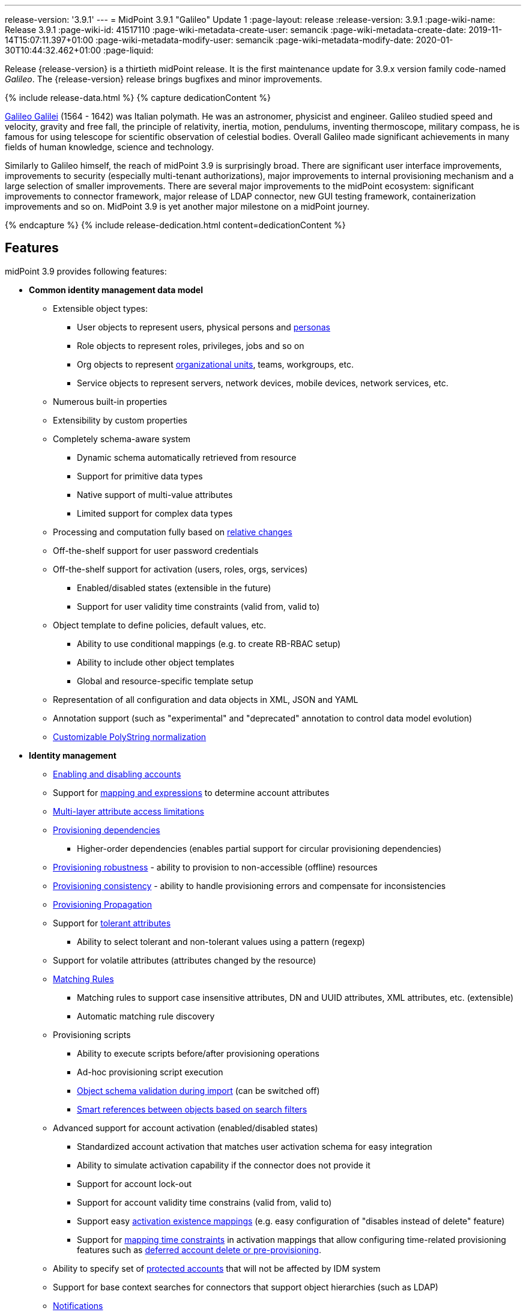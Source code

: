 ---
release-version: '3.9.1'
---
= MidPoint 3.9.1 "Galileo" Update 1
:page-layout: release
:release-version: 3.9.1
:page-wiki-name: Release 3.9.1
:page-wiki-id: 41517110
:page-wiki-metadata-create-user: semancik
:page-wiki-metadata-create-date: 2019-11-14T15:07:11.397+01:00
:page-wiki-metadata-modify-user: semancik
:page-wiki-metadata-modify-date: 2020-01-30T10:44:32.462+01:00
:page-liquid:

Release {release-version} is a thirtieth midPoint release.
It is the first maintenance update for 3.9.x version family code-named _Galileo_.
The {release-version} release brings bugfixes and minor improvements.

++++
{% include release-data.html %}
++++

++++
{% capture dedicationContent %}
<p>
    <a href="https://en.wikipedia.org/wiki/Galileo_Galilei">Galileo Galilei</a> (1564 - 1642) was Italian polymath.
    He was an astronomer, physicist and engineer.
    Galileo studied speed and velocity, gravity and free fall, the principle of relativity, inertia, motion, pendulums, inventing thermoscope, military compass, he is famous for using telescope for scientific observation of celestial bodies.
    Overall Galileo made significant achievements in many fields of human knowledge, science and technology.
</p>
<p>
    Similarly to Galileo himself, the reach of midPoint 3.9 is surprisingly broad.
    There are significant user interface improvements, improvements to security (especially multi-tenant authorizations), major improvements to internal provisioning mechanism and a large selection of smaller improvements.
    There are several major improvements to the midPoint ecosystem: significant improvements to connector framework, major release of LDAP connector, new GUI testing framework, containerization improvements and so on.
    MidPoint 3.9 is yet another major milestone on a midPoint journey.
</p>
{% endcapture %}
{% include release-dedication.html content=dedicationContent %}
++++

== Features

midPoint 3.9 provides following features:

* *Common identity management data model*

** Extensible object types:

*** User objects to represent users, physical persons and xref:/midpoint/reference/misc/persona/[personas]

*** Role objects to represent roles, privileges, jobs and so on

*** Org objects to represent xref:/midpoint/reference/org/organizational-structure/[organizational units], teams, workgroups, etc.

*** Service objects to represent servers, network devices, mobile devices, network services, etc.

** Numerous built-in properties

** Extensibility by custom properties

** Completely schema-aware system

*** Dynamic schema automatically retrieved from resource

*** Support for primitive data types

*** Native support of multi-value attributes

*** Limited support for complex data types

** Processing and computation fully based on xref:/midpoint/reference/concepts/relativity/[relative changes]

** Off-the-shelf support for user password credentials

** Off-the-shelf support for activation (users, roles, orgs, services) +

*** Enabled/disabled states (extensible in the future)

*** Support for user validity time constraints (valid from, valid to)

** Object template to define policies, default values, etc.

*** Ability to use conditional mappings (e.g. to create RB-RBAC setup)

*** Ability to include other object templates

*** Global and resource-specific template setup

** Representation of all configuration and data objects in XML, JSON and YAML

** Annotation support (such as "experimental" and "deprecated" annotation to control data model evolution)

** xref:/midpoint/reference/schema/polystring-normalization/[Customizable PolyString normalization]


* *Identity management*

** xref:/midpoint/reference/synchronization/examples/[Enabling and disabling accounts]

** Support for xref:/midpoint/reference/expressions/[mapping and expressions] to determine account attributes

** xref:/midpoint/reference/resources/resource-configuration/schema-handling/[Multi-layer attribute access limitations]

** xref:/midpoint/reference/resources/provisioning-dependencies/[Provisioning dependencies]

*** Higher-order dependencies (enables partial support for circular provisioning dependencies)

** xref:/midpoint/reference/synchronization/consistency/[Provisioning robustness] - ability to provision to non-accessible (offline) resources

** xref:/midpoint/reference/synchronization/consistency/[Provisioning consistency] - ability to handle provisioning errors and compensate for inconsistencies

** xref:/midpoint/reference/resources/propagation/[Provisioning Propagation]

** Support for xref:/midpoint/reference/resources/resource-configuration/schema-handling/#attribute-tolerance[tolerant attributes]

*** Ability to select tolerant and non-tolerant values using a pattern (regexp)

** Support for volatile attributes (attributes changed by the resource)

** xref:/midpoint/reference/concepts/matching-rules/[Matching Rules]

*** Matching rules to support case insensitive attributes, DN and UUID attributes, XML attributes, etc.
(extensible)

*** Automatic matching rule discovery

** Provisioning scripts

*** Ability to execute scripts before/after provisioning operations

*** Ad-hoc provisioning script execution

*** xref:/midpoint/reference/schema/object-references/[Object schema validation during import] (can be switched off)

*** xref:/midpoint/reference/schema/object-references/[Smart references between objects based on search filters]

** Advanced support for account activation (enabled/disabled states)

*** Standardized account activation that matches user activation schema for easy integration

*** Ability to simulate activation capability if the connector does not provide it

*** Support for account lock-out

*** Support for account validity time constrains (valid from, valid to)

*** Support easy xref:/midpoint/reference/resources/resource-configuration/schema-handling/activation/[activation existence mappings] (e.g. easy configuration of "disables instead of delete" feature)

*** Support for xref:/midpoint/reference/expressions/mappings/[mapping time constraints] in activation mappings that allow configuring time-related provisioning features such as xref:/midpoint/reference/resources/resource-configuration/schema-handling/activation/[deferred account delete or pre-provisioning].

** Ability to specify set of xref:/midpoint/reference/resources/resource-configuration/protected-accounts/[protected accounts] that will not be affected by IDM system

** Support for base context searches for connectors that support object hierarchies (such as LDAP)

** xref:/midpoint/reference/misc/notifications/[Notifications]

** xref:/midpoint/reference/misc/bulk/[Bulk actions]

** Passive xref:/midpoint/reference/resources/attribute-caching/[Attribute Caching] (EXPERIMENTAL)

** Partial multi-tenancy support


* *Synchronization*

** xref:/midpoint/reference/synchronization/introduction/[Live synchronization]

** xref:/midpoint/reference/concepts/relativity/[Reconciliation]

*** Ability to execute scripts before/after reconciliation

** Correlation and confirmation expressions

*** Conditional correlation expressions

** Concept of _channel_ that can be used to adjust synchronization behaviour in some situations

** xref:/midpoint/reference/synchronization/generic-synchronization/[Generic Synchronization] allows synchronization of roles to groups to organizational units to ... anything

** Self-healing xref:/midpoint/reference/synchronization/consistency/[consistency mechanism]


* *Advanced RBAC*

** xref:/midpoint/reference/expressions/expressions/[Expressions in the roles]

** Hierarchical roles

** Conditional roles and assignments/inducements

** Parametric roles (including ability to assign the same role several times with different parameters)

** Temporal constraints (validity dates: valid from, valid to)

** xref:/midpoint/reference/roles-policies/metaroles/gensync/[Metaroles]

** Role catalog

** Role request based on shopping cart paradigm

** Several xref:/midpoint/reference/synchronization/projection-policy/[assignment enforcement modes]

*** Ability to specify global or resource-specific enforcement mode

*** Ability to "legalize" assignment that violates the enforcement mode

** Rule-based RBAC (RB-RBAC) ability by using conditional mappings in xref:/midpoint/reference/expressions/object-template/[user template] and xref:/midpoint/reference/roles-policies/role-autoassignment/[role autoassignment] and entitlement associations

** GUI support for entitlement listing, membership and editing

** Entitlement approval

** User-friendly entitlement association management


* *Identity governance*

** Powerful xref:/midpoint/reference/org/organizational-structure/[organizational structure management]

** xref:/midpoint/reference/before-4.8/cases/workflow-3/[Workflow support] (based on link:http://www.activiti.org/[Activiti] engine)

*** Declarative policy-based multi-level xref:/midpoint/reference/cases/approval/[approval] process

*** Visualization of approval process

** xref:/midpoint/reference/concepts/object-lifecycle/[Object lifecycle] property

** Object history (time machine)

** xref:/midpoint/reference/roles-policies/policy-rules/[Policy Rules] as a unified mechanism to define identity management, governance and compliance policies

** xref:/midpoint/reference/roles-policies/segregation-of-duties/[Segregation of Duties] (SoD) +

*** Many options to define xref:/midpoint/reference/roles-policies/segregation-of-duties/[role exclusions]

*** SoD approvals

*** SoD certification

** Assignment constraints for roles and organizational structure

** xref:/midpoint/reference/roles-policies/certification/[Access certification]

** Ad-hoc recertificaiton

** Basic xref:/midpoint/reference/roles-policies/role-lifecycle/[role lifecycle] management (role approvals)

** xref:/midpoint/reference/roles-policies/applicable-policies/[User-friendly policy selection]

** xref:/midpoint/reference/misc/deputy/[Deputy] (ad-hoc privilege delegation)

** Escalation in approval and certification processes

** xref:/midpoint/reference/misc/persona/[Personas]

** Rich assignment meta-data


* *Expressions, mappings and other dynamic features*

** xref:/midpoint/reference/expressions/sequences/[Sequences] for reliable allocation of unique identifiers

** xref:/midpoint/reference/expressions/expressions/[Customization expressions]

*** xref:/midpoint/reference/expressions/expressions/script/groovy/[Groovy]

*** Python

*** xref:/midpoint/reference/expressions/expressions/script/javascript/[JavaScript (ECMAScript)]

*** Built-in libraries with a convenient set of functions

** xref:/midpoint/reference/expressions/expressions/[PolyString] support allows automatic conversion of strings in national alphabets

** Mechanism to iteratively determine unique usernames and other identifier

** xref:/midpoint/reference/expressions/function-libraries/[Function libraries]


* *Web-based administration user interface* +

** Ability to execute identity management operations on users and accounts

** User-centric views

** Account-centric views (browse and search accounts directly)

** Resource wizard

** Layout automatically adapts to screen size

** Easily customizable look & feel

** Built-in XML editor for identity and configuration objects

** Identity merge

** GUI support for xref:/midpoint/reference/samples/configurable-transform-sample/[more complex data in object extension] (containers), improved GUI customization (experimental)

** Support for custom static web content

* *Self-service*

** User profile page

** Password management page

** Role selection and request dialog

** Self-registration

** Email-based password reset


* *Connectors*

** Integration of xref:/connectors/connectors/[ConnId identity connector framework]

*** Support for Evolveum Polygon connectors

*** Support for ConnId connectors

*** Support for OpenICF connectors (limited)

** Automatic generation and caching of xref:/midpoint/reference/resources/resource-schema/[resource schema] from the connector

** xref:/midpoint/architecture/archive/data-model/midpoint-common-schema/connectortype/[Local connector discovery]

** Support for connector hosts and remote xref:/midpoint/architecture/archive/data-model/midpoint-common-schema/connectortype/[connectors], xref:/connectors/connectors/[identity connector] and xref:/midpoint/architecture/archive/data-model/midpoint-common-schema/connectorhosttype/[connectors host type]

** Remote connector discovery

** xref:/midpoint/reference/resources/manual/[Manual Resource and ITSM Integration]

** xref:/midpoint/architecture/archive/subsystems/provisioning/ucf/[Unified Connector Framework (UCF) layer to allow more provisioning frameworks in the future]


* *Flexible identity repository implementations and SQL repository implementation*

** xref:/midpoint/reference/repository/generic/implementation/[Identity repository based on relational databases]

** xref:/midpoint/guides/admin-gui-user-guide/#keeping-metadata-for-all-objects-creation-modification-approvals[Keeping metadata for all objects] (creation, modification, approvals)

** xref:/midpoint/reference/deployment/removing-obsolete-information/[Automatic repository cleanup] to keep the data store size sustainable


* *Security*

** Fine-grained authorization model

*** xref:/midpoint/reference/security/authorization/configuration/[Authorization expressions]

*** Limited xref:/midpoint/reference/security/power-of-attorney/[power of attorney] implementation

** Organizational structure and RBAC integration

** Delegated administration

** Password management

*** Password distribution

*** xref:/midpoint/reference/security/credentials/password-policy/[Password policies]

*** Password retention policy

*** Password metadata

*** Self-service password management

*** Password storage options (encryption, hashing)

*** Mail-based initialization of passwords for new accounts

** CSRF protection

** Auditing to xref:/midpoint/reference/security/audit/#logfile-auditing[file (logging)]

** Auditing to xref:/midpoint/reference/security/audit/#database-table-auditing[SQL table]

** Interactive audit log viewer


* *Extensibility*

** xref:/midpoint/reference/schema/custom-schema-extension/[Custom schema extensibility]

** xref:/midpoint/reference/concepts/clockwork/scripting-hooks/[Scripting Hooks]

** xref:/midpoint/reference/misc/lookup-tables/[Lookup Tables]

** Support for overlay projects and deep customization

** Support for programmatic custom GUI forms (Apache Wicket components)

** Basic support for declarative custom forms

** API accessible using a REST, web services (SOAP) and local JAVA calls


* *Reporting*

** Scheduled reports

** Lightweight reporting (CSV export) built into user interface

** Comprehensive reporting based on Jasper Reports

** xref:/midpoint/reference/misc/reports/post-report-script/[Post report script]


* *Internals*

** xref:/midpoint/reference/tasks/task-manager/[Task management]

*** xref:/midpoint/reference/tasks/task-template/[Task template]

*** xref:/midpoint/reference/tasks/node-sticky-tasks/[Node-sticky tasks]

*** xref:/midpoint/devel/design/multi-node-partitioned-and-stateful-tasks/['Multi-node, partitioned and stateful tasks']


* *Operations*

** Lightweight deployment structure with two deployment options:

*** xref:/midpoint/reference/deployment/stand-alone-deployment/[Stand-alone deployment]

*** Deployment to web container (WAR)

** xref:/midpoint/reference/tasks/task-manager/[Multi-node task manager component with HA support]

** Comprehensive logging designed to aid troubleshooting

** Enterprise class scalability (hundreds of thousands of users)


* *Documentation*

** xref:/midpoint/[Administration documentation publicly available in the wiki]

** xref:/midpoint/architecture/[Architectural documentation publicly available in the wiki]

** Schema documentation automatically generated from the definition (xref:/midpoint/reference/schema/schemadoc/[schemadoc])

== Changes With Respect to Version 3.9

* Performance improvements

* Support for activation in assignmentTargetSearch expressions

* Allow abstract types to be part of focus/target specification for global policy rules

* Numerous bugfixes

== Changes With Respect to Version 3.8

* User interface improvements

** Improved assignment/inducement target selection popup

** Additional registration form based on object lifecycle

** Form validation expressions

** New system configuration page

** xref:/midpoint/reference/admin-gui/admin-gui-config/[Custom actions for object lists] ("user" tasks that can be launched from GUI)

** xref:/midpoint/reference/security/authentication/post-authentication-configuration/[Custom pre-registration form]

** Shopping cart improvements

** Organization tree page performance improvements

** Miscellaneous user experience improvements


* Governance improvements

** Certification campaigns can be run only for non-decided cases

** Improved certification and workitems reports


* Customization Improvements

** xref:/midpoint/reference/concepts/relation/relation-configuration/[Relation Configuration]

** xref:/midpoint/reference/deployment/service-account-management/[Service Account Management]

** Minor expression evaluation improvements

** Support for `subtype` in assignment and inducement

** Minor improvements to xref:/midpoint/reference/expressions/expressions/script/functions/midpoint/[midPoint script libraries]


* Security improvements

** Separate xref:/midpoint/reference/security/authorization/configuration/[authorizations] for _get_ and _search_ operations.

** xref:/midpoint/reference/deployment/multitenancy/[Multitenancy] authorizations improvements

** xref:/midpoint/reference/security/authorization/configuration/[Authorization zone of control]

** Authorization improvements to handle assignments and inducements

** Minor security questions improvement.


* Provisioning

** Full use of improved ConnId framework (1.5.0.0)

** Minor improvements to connector paging support

** Full support for capabilities per object type

** Major update of consistency mechanism


* Connectors

** Support for native timestamps in ConnId framework, xref:/connectors/connectors/com.evolveum.polygon.connector.ldap.LdapConnector/[LDAP] and xref:/connectors/connectors/com.evolveum.polygon.connector.ldap.ad.AdLdapConnector/[Active Directory] connectors.

** Full support for ConnId updateDelta() operation in LDAP and AD connectors.

** Additional search filter support in LDAP and AD connectors.

** Active directory connector may use xref:/connectors/resources/active-directory/password-change/[user's own identity when changing password]

** Support for connector instance name (InstanceNameAware)

** Minor improvements to CSV connector (contributed)


* Miscellaneous improvements

** Improved documentation

** Error criticality handling improvement

** Legacy support for XPath2 was removed, expression processing code was cleaned up.

** Improved Maven overlay support

** Run bulk action from policy rules.

** Docker containerization improvements.

** User interface testing framework (a.k.a. "Schroedinger")

** Automatic detection of database schema version and compatibility

** Support for listing of object items that are deprecated or planned for removal

** Minor improvements to REST interface

PostgreSQL 9.4 and earlier is no longer supported. +
Microsoft SQL Server 2012 is no longer supported. +
Tomcat 8.0.x is no longer supported (Tomcat 8.0.x is EOL). +
XPath2 is no longer supported.
Please migrate your XPath2 scripts to Groovy, JavaScript or Python.

[TIP]
.Next version: 4.0
====
Next planned midPoint version is version 4.0. This means that a major release is planned after the 3.9 release.
Major release 4.0 is likely to introduce changes, that are not strictly compatible with midPoint 3.x. We mostly plan removal of schema elements that are deprecated for a long time or elements that were never really used.
Therefore this move should not affect midPoint deployments that are maintained properly.
MidPoint 3.9 includes a tool to check whether your deployment is likely to be affected by midPoint 4.0, which may give you sufficient time to prepare for 4.0 release.
You can use new `verify` command for xref:/midpoint/reference/deployment/ninja/[Ninja] command-line tool to check your deployment.

====

++++
{% include release-quality.html %}
++++

=== Limitations

* MidPoint comes with a bundled LDAP-based eDirectory connector.
This connector is stable, however it is not included in the normal midPoint support.
Support for this connector has to be purchased separately.

* There is an option to modify midPoint to support LDAP and CAS authentication by using Spring Security modules.
This method is used in several midPoint deployments.
However, such authentication modules are not officially supported as part of usual midPoint subscriptions.
Only community-level support is provided for those modules.
Commercial-grade support for this authentication method is available, but it has to be explicitly negotiated in a subscription contract.

* MidPoint user interface has flexible (fluid) design and it is able to adapt to various screen sizes, including screen sizes used by some mobile devices.
However, midPoint administration interface is also quite complex and it would be very difficult to correctly support all midPoint functionality on very small screens.
Therefore midPoint often works well on larger mobile devices (tablets) it is very likely to be problematic on small screens (mobile phones).
Even though midPoint may work well on mobile devices, the support for small screens is not included in standard midPoint subscription.
Partial support for small screens (e.g. only for self-service purposes) may be provided, but it has to be explicitly negotiated in a subscription contract.

* There are several add-ons and extensions for midPoint that are not explicitly distributed with midPoint.
This includes midPoint plug-in for Eclipse IDE, extension of Jasper studio, Java client library, various samples, scripts, connectors and other non-bundled items.
Support for these non-bundled items is limited.
Generally speaking those non-bundled items are supported only for platform subscribers and those that explicitly negotiated the support in their contract.
For other cases there is only community support available.
For those that are interested in official support for IDE add-ons there is a possibility to use xref:/support/subscription-sponsoring/[subscription] to help us develop midPoint studio (bug:MID-4701[]).

== Platforms

MidPoint is known to work well in the following deployment environment.
The following list is list of *tested* platforms, i.e. platforms that midPoint team or reliable partners personally tested with this release.
The version numbers in parentheses are the actual version numbers used for the tests.

It is very likely that midPoint will also work in similar environments.
But only the versions specified below are supported as part of midPoint subscription and support programs - unless a different version is explicitly agreed in the contract.

Support for some platforms is marked as "deprecated".
Support for such deprecated versions can be removed in any midPoint release.
Please migrate from deprecated platforms as soon as possible.


=== Java

* OpenJDK 8 (1.8.0_91, 1.8.0_111, 1.8.0_151, 1.8.0_181)

* Sun/Oracle Java SE Runtime Environment 8 (1.8.0_45, 1.8.0_65, 1.8.0_74, 1.8.0_131)

=== Web Containers

* Apache Tomcat 8.5 (8.5.4).
Tomcat 8.0.x is no longer supported as its support life is over (EOL).

[NOTE]
.Web container (application server) support
====
MidPoint 3.7 introduced xref:/midpoint/reference/deployment/stand-alone-deployment/[Stand-alone deployment] form that does not need an application server.
This is the primary deployment model for midPoint.
The deployment to web container is still supported.
However the only supported web container is Apache Tomcat.
Other web containers (application servers) may be supported if the support is explicitly negotiated in midPoint subscription.
Except for those cases midPoint development team will not provide any support for other web containers.

Currently there are no plans to remove support for deployed midPoint installation using a WAR file.
However, it is possible that this deployment form will get phased out eventually unless there are active subscribers preferring this deployment method.
MidPoint subscription is strongly recommended if you plan to use this method in the future.
====

=== Databases

* H2 (embedded).
Supported only in embedded mode.
Not supported for production deployments.
Only the version specifically bundled with midPoint is supported. +
H2 is intended only for development, demo and similar use cases.
It is *not* supported for any production use.
Also, upgrade of deployments based on H2 database are not supported.

* PostgreSQL 9.5 (9.5, 9.5.1).

* MariaDB (10.0.28)

* MySQL 5.7 (5.7)

* Oracle 12c

* Microsoft SQL Server 2014

=== Supported Browsers

* Firefox (any recent version)

* Safari (any recent version)

* Chrome (any recent version)

* Opera (any recent version)

* Microsoft Internet Explorer (version 9 or later)

Recent version of browser as mentioned above means any stable stock version of the browser released in the last two years.
We formally support only stock, non-customized versions of the browsers without any extensions or other add-ons.
According to the experience most extensions should work fine with midPoint.
However, it is not possible to test midPoint with all of them and support all of them.
Therefore, if you chose to use extensions or customize the browser in any non-standard way you are doing that on your own risk.
We reserve the right not to support customized web browsers.

Microsoft Internet Explorer compatibility mode is *not* supported.

== Important Bundled Components

[%autowidth]
|===
| Component | Version | Description

| ConnId
| 1.5.0.0
| ConnId Connector Framework


| LDAP connector bundle
| 2.0
| LDAP, Active Directory and eDirectory connector


| CSV connector
| 2.2
| Connector for CSV files


| DatabaseTable connector
| 1.4.2.0
| Connector for simple database tables

|===

++++
{% include release-download.html %}
++++

[NOTE]
.Stand-alone deployment model
====
MidPoint deployment method has changed in midPoint release 3.7. xref:/midpoint/reference/deployment/stand-alone-deployment/[Stand-alone deployment] is now the default deployment method.
MidPoint default configuration, scripts and almost everything else was adapted for this method.

* *New midPoint users* and *new deployments* should simply follow the xref:install.adoc[installation manual].

* *Existing deployments* prior to version 3.7 may keep using exactly the same configuration as before.
xref:/midpoint/install/webapp-deployment/[Deployment of midPoint as Web Application] is still supported as an alternative.
However, xref:/midpoint/reference/deployment/stand-alone-deployment/[stand-alone deployment] is now the primary option.
It is recommended to migrate the deployment based on application server to a stand-alone deployment in the future.
See our xref:/midpoint/reference/upgrade/tomcat-to-standalone/[brief migration guide].
====

== Upgrade

MidPoint is software that is designed for easy upgradeability.
We do our best to maintain strong backward compatibility of midPoint data model, configuration and system behavior.
However, midPoint is also very flexible and comprehensive software system with a very rich data model.
It is not humanly possible to test all the potential upgrade paths and scenarios.
Also some changes in midPoint behavior are inevitable to maintain midPoint development pace.
Therefore we can assure reliable midPoint upgrades only for link:https://evolveum.com/services/[midPoint subscribers]. This section provides overall overview of the changes and upgrade procedures.
Although we try to our best it is not possible to foresee all possible uses of midPoint.
Therefore the information provided in this section are for information purposes only without any guarantees of completeness.
In case of any doubts about upgrade or behavior changes please use services associated with link:https://evolveum.com/services/[midPoint subscription] or purchase link:https://evolveum.com/services/professional-services/[professional services].


=== Upgrade from midPoint 3.0, 3.1, 3.1.1, 3.2, 3.3, 3.3.1, 3.4, 3.4.1, 3.5, 3.5.1, 3.6, 3.6.1, 3.7, 3.7.1 and 3.7.2

Upgrade path from MidPoint 3.0 goes through midPoint 3.1, 3.1.1, 3.2, 3.3, 3.4.1, 3.5.1, 3.6.1 and 3.7.2. Upgrade to midPoint 3.1 first.
Then upgrade from midPoint 3.1 to 3.1.1, from 3.1.1 to 3.2 then to 3.3, then to 3.4.1, 3.5.1, 3.6.1, 3.7.2, 3.8 and finally to 3.9.

=== Upgrade from midPoint 3.8

MidPoint 3.9 data model is essentially backwards compatible with previous midPoint versions.
However as the data model was extended in 3.9 the database schema needs to be upgraded using the xref:/midpoint/reference/upgrade/database-schema-upgrade/[usual mechanism]. There were also other changes that may affect some deployments:

* Consistency mechanism in midPoint was update and aligned with manual connectors, taking into account possible future extension for asynchronous provisioning operations.
Old shadow "consistency" properties (`objectChange`, `result`, `attemptNumber`, `failedOperationType`) are no longer used.
Their content is ignored.
All operations that are not completed immediately are now recorded in `pendingOperation` container.

* Version numbers of some bundled connectors have changed.
Therefore connector references from the resource definitions that are using the bundled connectors need to be updated.

* New resource capability (delta update) was introduced.
Therefore please make sure that native resource capabilities are refreshed for resources that support delta update capability (most notably LDAP and AD connectors).

=== Changes in initial objects since 3.8

MidPoint has a built-in set of "initial objects" that it will automatically create in the database if they are not present.
This includes vital objects for the system to be configured (e.g. role `superuser` and user `administrator`). These objects may change in some midPoint releases.
But to be conservative and to avoid configuration overwrite midPoint does not overwrite existing objects when they are already in the database.
This may result in upgrade problems if the existing object contains configuration that is no longer supported in a new version.
Therefore the following list contains a summary of changes to the initial objects in this midPoint release.
The complete new set of initial objects is in the `config/initial-objects` directory in both the source and binary distributions.
Although any problems caused by the change in initial objects is unlikely to occur, the implementors are advised to review the following list and assess the impact on case-by-case basis:* *

* 000-system-configuration.xml: logging appender configuration updated

* 010-value-policy.xml: removed deprecated minOccurs

* 015-security-policy.xml: removed deprecated minOccurs

* 040-role-enduser.xml: reducing authorizations (get instead of read)

* 140-report-certification-campaigns.xml: report definition fixed

* 150-report-certification-cases.xml: report definition fixed

* 160-report-certification-decisions.xml: report definition fixed

* 200-lookup-languages.xml: new language: japanese, lithuanian

* 210-lookup-locales.xml: new language: japanese, lithuanian

=== Bundled connector changes since 3.8 and 3.8.1

* The *LDAP connector* and *AD Connector* were upgraded to the latest available version.
This version brings major changes that take advantage of ConnId framework development.
There is support for native timestamps.
But there is one important internal change.
LDAP and AD connectors now support "update delta" operation instead of legacy update operations.
Delta-based updates are superior to legacy method and this change resolves a lot of subtle problems of complex changes on resources.
However, the connector has to let midPoint know that it supports delta-based update operations.
This is done by the means of resource capabilities.
This happens automatically for new midPoint deployments.
Older midPoint deployments simply need to refresh (native) resource capabilities.

=== Behavior changes since 3.8 and 3.8.1

* Shadow objects now use pendingOperations to record operation retries.
Prior to 3.9 a different mechanism was used.
The mechanism of operation retries and manual resources was unified in midPoint 3.9.

* Dead shadows remain in midPoint repository for some time (7 days by default).
The reason is to avoid some corner cases.
But this also improves visibility, e.g. administrator can check operation result in the dead shadow.

* Refresh operation on shadow cleans up dead shadows and expired pending operations.
This normally happens during reconciliation.
The same refresh tasks that are used for xref:/midpoint/reference/resources/manual/configuration/[manual resources] can be used as a lightweight replacement to clean up the shadows without reconciliation.

* Error criticality handling definition was changed +


** Change of (experimental) criticality definition schema (boolean->fatal/partial).
This is incompatible change in schema.
However, this was justified in a minor release as this functionality is marked as xref:/midpoint/versioning/experimental/[experimental].

** PolicyViolationException has partial criticality by default.


* LDAP and AD connectors support only delta-based update operation now.
Please refresh native resource capabilities for those connectors to work well after upgrade to 3.9.

* Self-service password change is now using special self-service channel (http://midpoint.evolveum.com/xml/ns/public/gui/channels-3#selfService)

* XPath2 is no longer supported.
Please migrate your XPath2 scripts to Groovy, JavaScript or Python.

* Assembly of midPoint Maven artifacts and Maven overlay was fixed.
This may affect existing midPoint overlay projects.
Please have a look at the most recent midPoint overlay example and adjust your overlay projects accordingly.

* Interpretation of shadow with no kind/intent has changed.
Before 3.9 those shadows were interpreted as having _default_ kind/intent.
In 3.9 the meaning has changed.
MidPoint 3.9 now interprets shadows with no kind/intent in such a way as the kind/intent is _unknown_ (undetermined).
This should not affect existing deployment with correct configuration in any significant way.
However, deployments upgraded from 3.8 may experience a lot of updates to shadow kind/intent.
This may cause problems if object synchronization part of resource definition is not configured correctly.

* There were several improvements to "search iterative" functionality.
This should not affect existing deployment - unless for a few special cases that (incorrectly) relied on older behavior.
In case that your deployment is using search iterative method in a non-standard way additional testing is recommended after upgrade to 3.9.

* Authorizations maintain their zone of control by default.
In midPoint 3.9 the default authorizations allowed to change an object in such a way that it was no longer accessible to the user.
This default behavior was changed in midPoint 3.9, which now does not allow such change by default.
This is more intuitive and also more secure default behavior and it should affect only minimal number of existing deployments.
Old behavior can still be enabled if needed.

=== Public interface changes since 3.8

* There were several fixes and minor improvements to REST API.
The interface should be completely backward compatible.

* There were several fixes and minor improvements to IDM Model Java API.
The interface should be completely backward compatible.

=== Important internal changes since 3.8

These changes should not influence people that use midPoint "as is".
These changes should also not influence the XML/JSON/YAML-based customizations or scripting expressions that rely just on the provided library classes.
These changes will influence midPoint forks and deployments that are heavily customized using the Java components.

* There was a major update to provisioning mechanism that handles provisioning errors and operation retries (a.k.a. "consistency mechanism"). It was aligned with mechanism that supports manual resources.
Shadow objects now use pendingOperations to record operation retries.
Most of the algorithms in this part of the system were improved.


++++
{% include release-issues.html %}
++++

There is a support to set up storage of credentials in either encrypted or hashed form.
There is also unsupported and undocumented option to turn off credential storage.
This option partially works, but there may be side effects and interactions.
This option is not fully supported yet.
Do not use it or use it only at your own risk.
It is not included in any midPoint support agreement.

Native attribute with the name of 'id' cannot be currently used in midPoint (bug:MID-3872[]). If the attribute name in the resource cannot be changed then the workaround is to force the use of legacy schema.
In that case midPoint will use the legacy ConnId attribute names (icfs:name and icfs:uid).

JavaDoc is temporarily not available due to the link:https://bugs.openjdk.java.net/browse/JDK-8061305[issue in Java platform]. This issue is fixed in Java 9 platform, but backport of this fix to Java 8 is (quite surprisingly) not planned.
This should be fixed in midPoint 4.0 with Java 11 support.